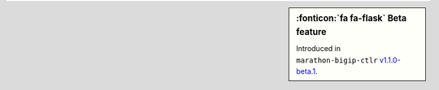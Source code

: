 .. sidebar:: :fonticon:`fa fa-flask` Beta feature

   Introduced in ``marathon-bigip-ctlr`` `v1.1.0-beta.1 </products/connectors/marathon-bigip-ctlr/v1.1-beta/>`_.